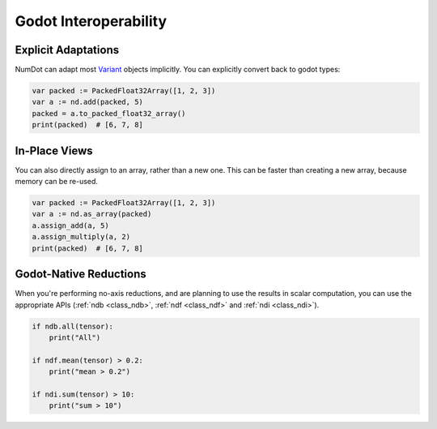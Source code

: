 .. _doc_godot_interop:

Godot Interoperability
======================

Explicit Adaptations
--------------------

NumDot can adapt most `Variant <https://docs.godotengine.org/en/stable/classes/class_variant.html>`__ objects implicitly. You can explicitly convert back to godot types:

.. code-block:: gdscript

    var packed := PackedFloat32Array([1, 2, 3])
    var a := nd.add(packed, 5)
    packed = a.to_packed_float32_array()
    print(packed)  # [6, 7, 8]

In-Place Views
--------------

You can also directly assign to an array, rather than a new one. This can be faster than creating a new array, because memory can be re-used.

.. code-block:: gdscript

    var packed := PackedFloat32Array([1, 2, 3])
    var a := nd.as_array(packed)
    a.assign_add(a, 5)
    a.assign_multiply(a, 2)
    print(packed)  # [6, 7, 8]

Godot-Native Reductions
-----------------------

When you're performing no-axis reductions, and are planning to use the results in scalar computation, you can use the appropriate APIs (:ref:`ndb <class_ndb>`, :ref:`ndf <class_ndf>` and :ref:`ndi <class_ndi>`).

.. code-block:: gdscript

    if ndb.all(tensor):
        print("All")

    if ndf.mean(tensor) > 0.2:
        print("mean > 0.2")

    if ndi.sum(tensor) > 10:
        print("sum > 10")
